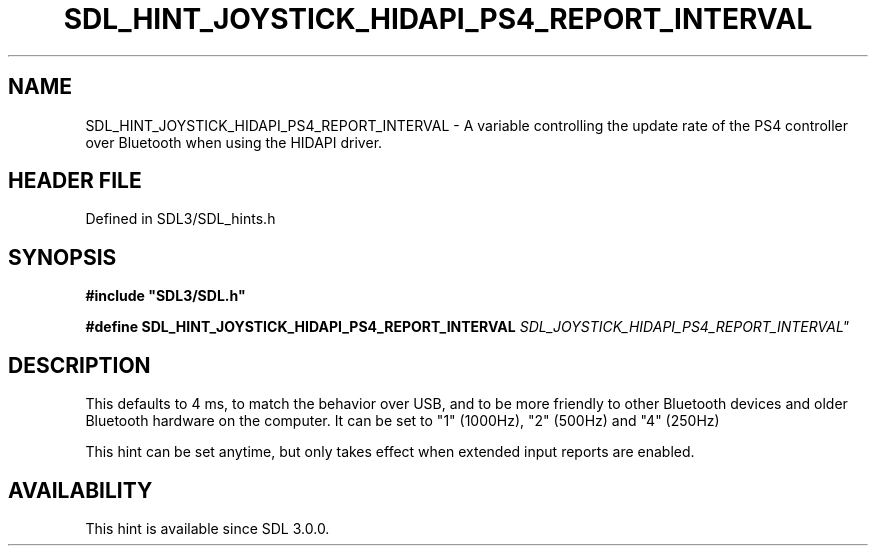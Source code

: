 .\" This manpage content is licensed under Creative Commons
.\"  Attribution 4.0 International (CC BY 4.0)
.\"   https://creativecommons.org/licenses/by/4.0/
.\" This manpage was generated from SDL's wiki page for SDL_HINT_JOYSTICK_HIDAPI_PS4_REPORT_INTERVAL:
.\"   https://wiki.libsdl.org/SDL_HINT_JOYSTICK_HIDAPI_PS4_REPORT_INTERVAL
.\" Generated with SDL/build-scripts/wikiheaders.pl
.\"  revision SDL-preview-3.1.3
.\" Please report issues in this manpage's content at:
.\"   https://github.com/libsdl-org/sdlwiki/issues/new
.\" Please report issues in the generation of this manpage from the wiki at:
.\"   https://github.com/libsdl-org/SDL/issues/new?title=Misgenerated%20manpage%20for%20SDL_HINT_JOYSTICK_HIDAPI_PS4_REPORT_INTERVAL
.\" SDL can be found at https://libsdl.org/
.de URL
\$2 \(laURL: \$1 \(ra\$3
..
.if \n[.g] .mso www.tmac
.TH SDL_HINT_JOYSTICK_HIDAPI_PS4_REPORT_INTERVAL 3 "SDL 3.1.3" "Simple Directmedia Layer" "SDL3 FUNCTIONS"
.SH NAME
SDL_HINT_JOYSTICK_HIDAPI_PS4_REPORT_INTERVAL \- A variable controlling the update rate of the PS4 controller over Bluetooth when using the HIDAPI driver\[char46]
.SH HEADER FILE
Defined in SDL3/SDL_hints\[char46]h

.SH SYNOPSIS
.nf
.B #include \(dqSDL3/SDL.h\(dq
.PP
.BI "#define SDL_HINT_JOYSTICK_HIDAPI_PS4_REPORT_INTERVAL "SDL_JOYSTICK_HIDAPI_PS4_REPORT_INTERVAL"
.fi
.SH DESCRIPTION
This defaults to 4 ms, to match the behavior over USB, and to be more
friendly to other Bluetooth devices and older Bluetooth hardware on the
computer\[char46] It can be set to "1" (1000Hz), "2" (500Hz) and "4" (250Hz)

This hint can be set anytime, but only takes effect when extended input
reports are enabled\[char46]

.SH AVAILABILITY
This hint is available since SDL 3\[char46]0\[char46]0\[char46]

